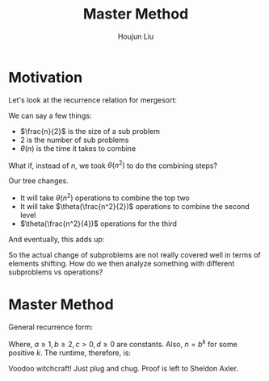 :PROPERTIES:
:ID:       3E2747FD-72AA-4EEE-A5AC-7E5FA8E60FC9
:END:
#+title: Master Method
#+author: Houjun Liu

* Motivation
Let's look at the recurrence relation for mergesort:

\begin{equation}
   T(n) = 2T(\frac{n}{2}) + \theta(n) 
\end{equation}

We can say a few things:

- $\frac{n}{2}$ is the size of a sub problem
- $2$ is the number of sub problems
- $\theta(n)$ is the time it takes to combine

What if, instead of $n$, we took $\theta(n^2)$ to do the combining steps?

Our tree changes.

#+DOWNLOADED: screenshot @ 2022-02-02 09:52:57
[[file:2022-02-02_09-52-57_screenshot.png]]

- It will take $\theta(n^2)$ operations to combine the top two
- It will take $\theta(\frac{n^2}{2})$ operations to combine the second level
- $\theta(\frac{n^2}{4})$ operations for the third

And eventually, this adds up:

\begin{align}
(1 + \frac{1}{2} + \frac{1}{4} + \cdots) \theta(n^2)\\
= 2\theta(n^2)\\
= \theta(n^2)
\end{align}

So the actual change of subproblems are not really covered well in terms of elements shifting. How do we then analyze something with different subproblems vs operations?

* Master Method
General recurrence form:

\begin{align}
   T(1) &= c \\
T(n) &= aT\left(\frac{n}{b}\right) + \theta(n^d)
\end{align}

Where, $a\geq 1, b\geq2, c>0, d\geq0$ are constants. Also, $n=b^k$ for some positive $k$. The runtime, therefore, is:

\begin{equation}
   T(n) = \begin{cases} 
\theta(n^d), &a<b^d \\
\theta(n^dlog(n)), &a=b^d \\
\theta(n^{log_ba}), &a>b^d \\
\end{cases} 
\end{equation}

Voodoo witchcraft! Just plug and chug. Proof is left to Sheldon Axler.

